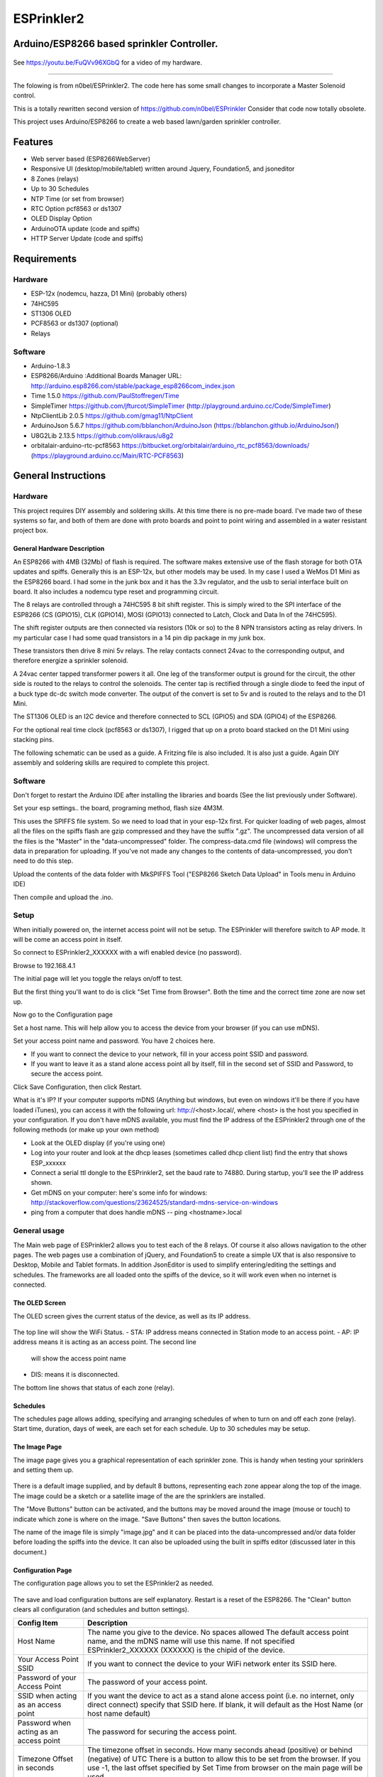 ESPrinkler2
===========
Arduino/ESP8266 based sprinkler Controller.
-------------------------------------------

.. figure:: images/esprinkler.jpg
   :alt: ESPrinkler2 Collage
   
.. figure:: docs/.Screenshot_20190603-192318.png
   :alt: 
  
See https://youtu.be/FuQVv96XGbQ for a video of my hardware.

--------------------------------------------------------------------------------------------------------

The folowing is from n0bel/ESPrinkler2. The code here has some small changes to incorporate a Master Solenoid control.


This is a totally rewritten second version of
https://github.com/n0bel/ESPrinkler Consider that code now totally
obsolete.

This project uses Arduino/ESP8266 to create a web based lawn/garden
sprinkler controller.

Features
--------
-  Web server based (ESP8266WebServer)
-  Responsive UI (desktop/mobile/tablet) written around Jquery,
   Foundation5, and jsoneditor
-  8 Zones (relays)
-  Up to 30 Schedules
-  NTP Time (or set from browser)
-  RTC Option pcf8563 or ds1307
-  OLED Display Option
-  ArduinoOTA update (code and spiffs)
-  HTTP Server Update (code and spiffs)

Requirements
------------
Hardware
~~~~~~~~
-  ESP-12x (nodemcu, hazza, D1 Mini) (probably others)
-  74HC595
-  ST1306 OLED
-  PCF8563 or ds1307 (optional)
-  Relays

Software
~~~~~~~~
-  Arduino-1.8.3
-  ESP8266/Arduino :Additional Boards Manager URL:
   http://arduino.esp8266.com/stable/package\_esp8266com\_index.json
-  Time 1.5.0 https://github.com/PaulStoffregen/Time
-  SimpleTimer https://github.com/jfturcot/SimpleTimer
   (http://playground.arduino.cc/Code/SimpleTimer)
-  NtpClientLib 2.0.5 https://github.com/gmag11/NtpClient
-  ArduinoJson 5.6.7 https://github.com/bblanchon/ArduinoJson
   (https://bblanchon.github.io/ArduinoJson/)
-  U8G2Lib 2.13.5 https://github.com/olikraus/u8g2
-  orbitalair-arduino-rtc-pcf8563
   https://bitbucket.org/orbitalair/arduino\_rtc\_pcf8563/downloads/
   (https://playground.arduino.cc/Main/RTC-PCF8563)

General Instructions
--------------------

Hardware
~~~~~~~~
This project requires DIY assembly and soldering skills.  At this time there
is no pre-made board.  I've made two of these systems so far, and both of them
are done with proto boards and point to point wiring and assembled in a
water resistant project box.

.. figure:: images/collage2.jpg
   :alt: ESPrinkler2 An example build

General Hardware Description
^^^^^^^^^^^^^^^^^^^^^^^^^^^^

An ESP8266 with 4MB (32Mb) of flash is required.  The software makes extensive
use of the flash storage for both OTA updates and spiffs.  Generally this is
an ESP-12x, but other models may be used.  In my case I used a WeMos D1 Mini
as the ESP8266 board.  I had some in the junk box and it has the 3.3v
regulator, and the usb to serial interface built on board.  It also includes
a nodemcu type reset and programming circuit.

The 8 relays are controlled through a 74HC595 8 bit shift register.   This is
simply wired to the SPI interface of the ESP8266 (CS (GPIO15), CLK (GPIO14),
MOSI (GPIO13) connected to Latch, Clock and Data In of the 74HC595).

The shift register outputs are then connected via resistors (10k or so) to the
8 NPN transistors acting as relay drivers.  In my particular case I had some
quad transistors in a 14 pin dip package in my junk box.

These transistors then drive 8 mini 5v relays.  The relay contacts connect
24vac to the corresponding output, and therefore energize a sprinkler solenoid.

A 24vac center tapped transformer powers it all.   One leg of the transformer
output is ground for the circuit, the other side is routed to the relays to
control the solenoids.   The center tap is rectified through a single diode
to feed the input of a buck type dc-dc switch mode converter.  The output
of the convert is set to 5v and is routed to the relays and to the D1 Mini.

The ST1306 OLED is an I2C device and therefore connected to SCL (GPIO5)
and SDA (GPIO4) of the ESP8266.

For the optional real time clock (pcf8563 or ds1307), I rigged that up on a
proto board stacked on the D1 Mini using stacking pins.

The following schematic can be used as a guide.  A Fritzing file is also
included.  It is also just a guide.  Again DIY assembly and soldering skills
are required to complete this project.

.. figure:: ESPrinkler2_schem.jpg
   :alt: ESPrinkler2 Guide Schematic

Software
~~~~~~~~
Don't forget to restart the Arduino IDE after installing the libraries
and boards (See the list previously under Software).

Set your esp settings.. the board, programing method, flash size 4M3M.

This uses the SPIFFS file system. So we need to load that in your
esp-12x first. For quicker loading of web pages, almost all the files on
the spiffs flash are gzip compressed and they have the suffix ".gz".
The uncompressed data version of all the files is the "Master" in the
"data-uncompressed" folder.   The compress-data.cmd file (windows) will
compress the data in preparation for uploading.  If you've not made any
changes to the contents of data-uncompressed, you don't need to do this step.

Upload the contents of the data folder with MkSPIFFS Tool
("ESP8266 Sketch Data Upload" in Tools menu in Arduino IDE)

Then compile and upload the .ino.

Setup
~~~~~
When initially powered on, the internet access point will not be setup.
The ESPrinkler will therefore switch to AP mode. It will be come an
access point in itself.

So connect to ESPrinkler2_XXXXXX with a wifi enabled device (no
password).

Browse to 192.168.4.1

The initial page will let you toggle the relays on/off to test.

But the first thing you'll want to do is click "Set Time from Browser".  Both
the time and the correct time zone are now set up.

Now go to the Configuration page

Set a host name.  This will help allow you to access the device from your
browser (if you can use mDNS).

Set your access point name and password. You have 2 choices here.

-  If you want to connect the device to your network, fill in your access
   point SSID and password.
-  If you want to leave it as a stand alone access point all by itself,
   fill in the second set of SSID and Password, to secure the access point.

Click Save Configuration, then click Restart.

What is it's IP? If your computer supports mDNS (Anything but windows,
but even on windows it'll be there if you have loaded iTunes), you can
access it with the following url: http://<host>.local/, where
<host> is the host you specified in your configuration.  If you don't
have mDNS available, you must find the IP address of the ESPrinkler2
through one of the following methods (or make up your own method)

-  Look at the OLED display (if you're using one)
-  Log into your router and look at the dhcp leases (sometimes called
   dhcp client list) find the entry that shows ESP_xxxxxx
-  Connect a serial ttl dongle to the ESPrinkler2, set the baud rate to
   74880. During startup, you'll see the IP address shown.
-  Get mDNS on your computer: here's some info for windows:
   http://stackoverflow.com/questions/23624525/standard-mdns-service-on-windows
-  ping from a computer that does handle mDNS -- ping <hostname>.local

General usage
~~~~~~~~~~~~~

The Main web page of ESPrinkler2 allows you to test each of the 8 relays. Of
course it also allows navigation to the other pages.  The web pages use a
combination of jQuery, and Foundation5 to create a simple UX that is also
responsive to Desktop, Mobile and Tablet formats.  In addition JsonEditor is
used to simplify entering/editing the settings and schedules.  The frameworks
are all loaded onto the spiffs of the device, so it will work even when no
internet is connected.

.. figure:: images/esprinkler_mainpage.jpg
   :alt: ESPrinkler2 Main Page

The OLED Screen
^^^^^^^^^^^^^^^
The OLED screen gives the current status of the device, as well as its IP
address.

.. figure:: images/esprinkler2_oled.jpg
   :alt: ESPrinkler2 OLED Screen

The top line will show the WiFi Status.
-  STA: IP address means connected in Station mode to an access point.
-  AP: IP address means it is acting as an access point.  The second line
   will show the access point name
-  DIS: means it is disconnected.

The bottom line shows that status of each zone (relay).

Schedules
^^^^^^^^^

The schedules page allows adding, specifying and arranging schedules of when
to turn on and off each zone (relay).  Start time, duration, days of week, are
each set for each schedule.  Up to 30 schedules may be setup.

.. figure:: images/esprinkler2_schedules.jpg
   :alt: ESPrinkler2 Schedules Page

The Image Page
^^^^^^^^^^^^^^

The image page gives you a graphical representation of each sprinkler zone.
This is handy when testing your sprinklers and setting them up.

.. figure:: images/esprinkler2_image.jpg
   :alt: ESPrinkler2 Image Page

There is a default image supplied, and by default 8 buttons, representing each
zone appear along the top of the image.  The image could be a sketch or a
satellite image of the are the sprinklers are installed.

The "Move Buttons" button can be activated, and the buttons may be moved
around the image (mouse or touch) to indicate which zone is where on the image.
"Save Buttons" then saves the button locations.

The name of the image file is simply "image.jpg" and it can be placed into the
data-uncompressed and/or data folder before loading the spiffs into the device.
It can also be uploaded using the built in spiffs editor (discussed later in
this document.)

Configuration Page
^^^^^^^^^^^^^^^^^^

The configuration page allows you to set the ESPrinkler2 as needed.

.. figure:: images/esprinkler2_configuration.jpg
   :alt: ESPrinkler2 Configuration

The save and load configuration buttons are self explanatory.  Restart is a
reset of the ESP8266.  The "Clean" button clears all configuration (and
schedules and button settings).

+----------------+-------------------------------------------------------+
| Config Item    | Description                                           |
+================+=======================================================+
| Host Name      | The name you give to the device. No spaces allowed    |
|                | The default access point name, and the mDNS name will |
|                | use this name.  If not specified ESPrinkler2_XXXXXX   |
|                | (XXXXXX) is the chipid of the device.                 |
+----------------+-------------------------------------------------------+
| Your Access    | If you want to connect the device to your WiFi network|
| Point SSID     | enter its SSID here.                                  |
+----------------+-------------------------------------------------------+
| Password of    | The password of your access point.                    |
| your Access    |                                                       |
| Point          |                                                       |
+----------------+-------------------------------------------------------+
| SSID when      | If you want the device to act as a stand alone access |
| acting as an   | point (i.e. no internet, only direct connect)         |
| access point   | specify that SSID here.  If blank, it will default as |
|                | the Host Name (or host name default)                  |
+----------------+-------------------------------------------------------+
| Password when  | The password for securing the access point.           |
| acting as an   |                                                       |
| access point   |                                                       |
+----------------+-------------------------------------------------------+
| Timezone       | The timezone offset in seconds.  How many seconds     |
| Offset in      | ahead (positive) or behind (negative) of UTC          |
| seconds        | There is a button to allow this to be set from the    |
|                | browser. If you use -1, the last offset specified by  |
|                | Set Time from browser on the main page will be used.  |
+----------------+-------------------------------------------------------+
| NTP Time Server| What time server to use for getting NTP time.  Note   |
|                | this only works when the device is connected to an    |
|                | access point that has internet access.                |
+----------------+-------------------------------------------------------+

Software Update
^^^^^^^^^^^^^^^

On the Configuration Page, there is a "Software Upload" button.  This allows
new firmware or a new spiffs binary to be loaded directly from your browser.
Simply choose the binary image to upload, and then click "Upload!".
This process can take some time.  You can check progress on the OLED screen.

.. figure:: images/esprinkler2_update.jpg
   :alt: ESPrinkler2 Update

SPIFFS edit
^^^^^^^^^^^^^^^

On the Configuration Page, there is a "SPIFFS Editor" button.  This allows
you to upload, delete and change the files that the web server uses.

.. figure:: images/esprinkler2_edit.jpg
   :alt: ESPrinkler2 SPIFFS editor
